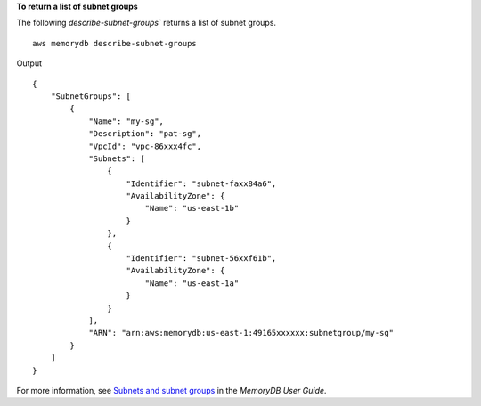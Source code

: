 **To return a list of subnet groups**

The following `describe-subnet-groups`` returns a list of subnet groups. ::

    aws memorydb describe-subnet-groups

Output ::

    {
        "SubnetGroups": [
            {
                "Name": "my-sg",
                "Description": "pat-sg",
                "VpcId": "vpc-86xxx4fc",
                "Subnets": [
                    {
                        "Identifier": "subnet-faxx84a6",
                        "AvailabilityZone": {
                            "Name": "us-east-1b"
                        }
                    },
                    {
                        "Identifier": "subnet-56xxf61b",
                        "AvailabilityZone": {
                            "Name": "us-east-1a"
                        }
                    }
                ],
                "ARN": "arn:aws:memorydb:us-east-1:49165xxxxxx:subnetgroup/my-sg"
            }
        ]
    }

For more information, see `Subnets and subnet groups <https://docs.aws.amazon.com/memorydb/latest/devguide/subnetgroups.html>`__ in the *MemoryDB User Guide*.
